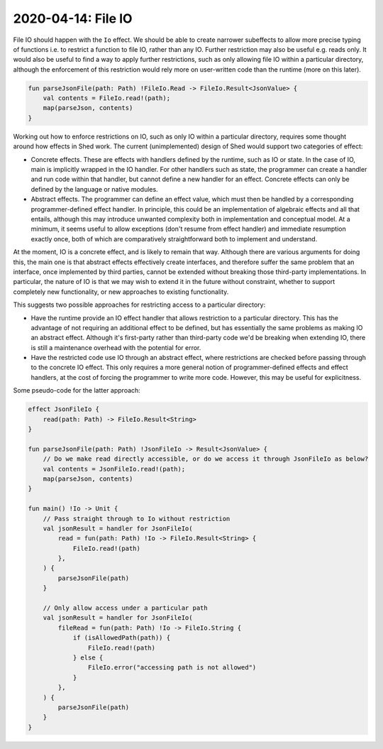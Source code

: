 2020-04-14: File IO
===================

File IO should happen with the ``Io`` effect.
We should be able to create narrower subeffects to allow more precise typing of functions
i.e. to restrict a function to file IO, rather than any IO.
Further restriction may also be useful e.g. reads only.
It would also be useful to find a way to apply further restrictions,
such as only allowing file IO within a particular directory,
although the enforcement of this restriction would rely more on user-written code than the runtime (more on this later).

.. code-block::

    fun parseJsonFile(path: Path) !FileIo.Read -> FileIo.Result<JsonValue> {
        val contents = FileIo.read!(path);
        map(parseJson, contents)
    }

Working out how to enforce restrictions on IO, such as only IO within a particular directory,
requires some thought around how effects in Shed work.
The current (unimplemented) design of Shed would support two categories of effect:

* Concrete effects.
  These are effects with handlers defined by the runtime,
  such as IO or state.
  In the case of IO, main is implicitly wrapped in the IO handler.
  For other handlers such as state,
  the programmer can create a handler and run code within that handler,
  but cannot define a new handler for an effect.
  Concrete effects can only be defined by the language or native modules.

* Abstract effects.
  The programmer can define an effect value, which must then be handled by a corresponding programmer-defined effect handler.
  In principle, this could be an implementation of algebraic effects and all that entails,
  although this may introduce unwanted complexity both in implementation and conceptual model.
  At a minimum, it seems useful to allow exceptions (don't resume from effect handler) and immediate resumption exactly once,
  both of which are comparatively straightforward both to implement and understand.

At the moment, IO is a concrete effect, and is likely to remain that way.
Although there are various arguments for doing this,
the main one is that abstract effects effectively create interfaces,
and therefore suffer the same problem that an interface,
once implemented by third parties,
cannot be extended without breaking those third-party implementations.
In particular, the nature of IO is that we may wish to extend it in the future without constraint,
whether to support completely new functionality, or new approaches to existing functionality.

This suggests two possible approaches for restricting access to a particular directory:

* Have the runtime provide an IO effect handler that allows restriction to a particular directory.
  This has the advantage of not requiring an additional effect to be defined,
  but has essentially the same problems as making IO an abstract effect.
  Although it's first-party rather than third-party code we'd be breaking when extending IO,
  there is still a maintenance overhead with the potential for error.

* Have the restricted code use IO through an abstract effect,
  where restrictions are checked before passing through to the concrete IO effect.
  This only requires a more general notion of programmer-defined effects and effect handlers,
  at the cost of forcing the programmer to write more code.
  However, this may be useful for explicitness.

Some pseudo-code for the latter approach:

.. code-block::

    effect JsonFileIo {
        read(path: Path) -> FileIo.Result<String>
    }

    fun parseJsonFile(path: Path) !JsonFileIo -> Result<JsonValue> {
        // Do we make read directly accessible, or do we access it through JsonFileIo as below?
        val contents = JsonFileIo.read!(path);
        map(parseJson, contents)
    }

    fun main() !Io -> Unit {
        // Pass straight through to Io without restriction
        val jsonResult = handler for JsonFileIo(
            read = fun(path: Path) !Io -> FileIo.Result<String> {
                FileIo.read!(path)
            },
        ) {
            parseJsonFile(path)
        }

        // Only allow access under a particular path
        val jsonResult = handler for JsonFileIo(
            fileRead = fun(path: Path) !Io -> FileIo.String {
                if (isAllowedPath(path)) {
                    FileIo.read!(path)
                } else {
                    FileIo.error("accessing path is not allowed")
                }
            },
        ) {
            parseJsonFile(path)
        }
    }
